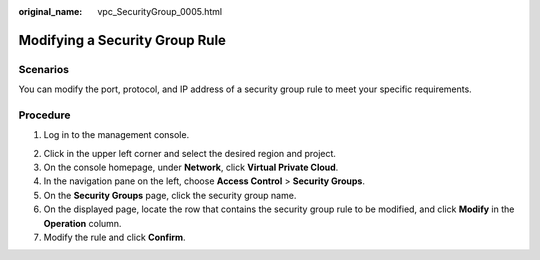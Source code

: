 :original_name: vpc_SecurityGroup_0005.html

.. _vpc_SecurityGroup_0005:

Modifying a Security Group Rule
===============================

Scenarios
---------

You can modify the port, protocol, and IP address of a security group rule to meet your specific requirements.

Procedure
---------

#. Log in to the management console.

2. Click |image1| in the upper left corner and select the desired region and project.
3. On the console homepage, under **Network**, click **Virtual Private Cloud**.
4. In the navigation pane on the left, choose **Access Control** > **Security Groups**.
5. On the **Security Groups** page, click the security group name.
6. On the displayed page, locate the row that contains the security group rule to be modified, and click **Modify** in the **Operation** column.
7. Modify the rule and click **Confirm**.

.. |image1| image:: /_static/images/en-us_image_0141273034.png
